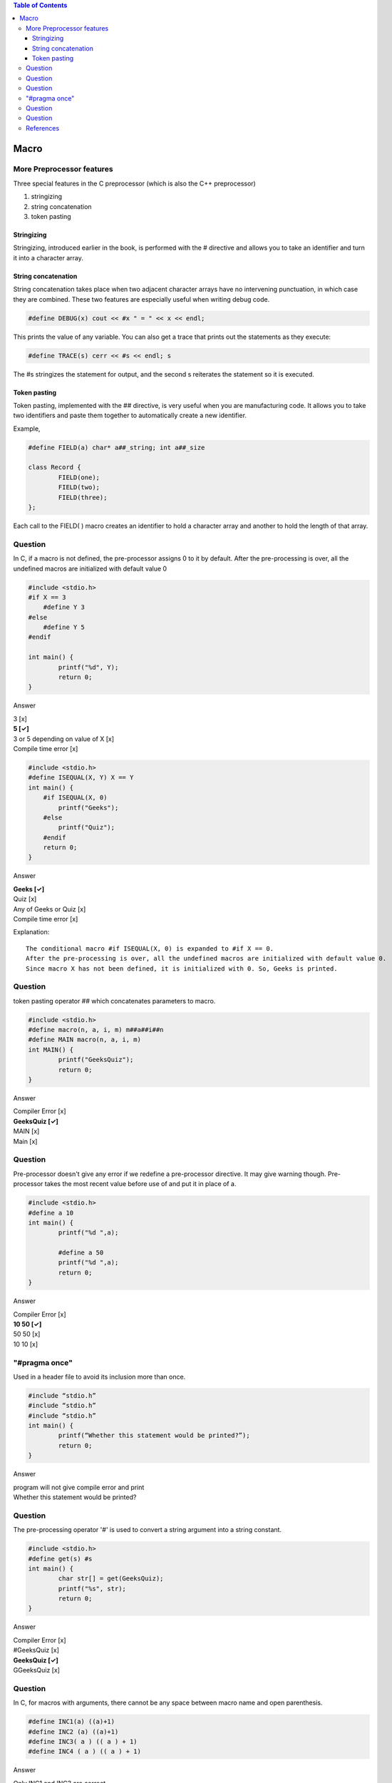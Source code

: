 
.. contents:: Table of Contents

Macro
=====

More Preprocessor features
--------------------------

Three special features in the C preprocessor (which is also the C++ preprocessor)

#. stringizing
#. string concatenation
#. token pasting

Stringizing
~~~~~~~~~~~~

Stringizing, introduced earlier in the book, is performed with the # directive and allows you to take an identifier and turn it into a character array. 

String concatenation
~~~~~~~~~~~~~~

String concatenation takes place when two adjacent character arrays have no intervening punctuation, in which case they are combined. 
These two features are especially useful when writing debug code.

.. code:: cpp

	#define DEBUG(x) cout << #x " = " << x << endl;

This prints the value of any variable.
You can also get a trace that prints out the statements as they execute:

.. code:: cpp

	#define TRACE(s) cerr << #s << endl; s

The #s stringizes the statement for output, and the second s reiterates the statement so it is executed.


Token pasting
~~~~~~~~~~~~~

Token pasting, implemented with the ## directive, is very useful when you are manufacturing code. It allows you to take two identifiers and paste them together to automatically create a new identifier. 

Example,

.. code:: cpp

	#define FIELD(a) char* a##_string; int a##_size

	class Record {
		FIELD(one);
		FIELD(two);
		FIELD(three);
	};

Each call to the FIELD( ) macro creates an identifier to hold a character array and another to hold the length of that array.


Question
--------

In C, if a macro is not defined, the pre-processor assigns 0 to it by default.
After the pre-processing is over, all the undefined macros are initialized with default value 0

.. code:: cpp

	#include <stdio.h>
	#if X == 3
	    #define Y 3
	#else
	    #define Y 5
	#endif
	 
	int main() {
	        printf("%d", Y);
	        return 0;
	}

Answer

| 3					[x]
| **5					[✓]**
| 3 or 5 depending on value of X	[x]
| Compile time error			[x]


.. code:: cpp

	#include <stdio.h>
	#define ISEQUAL(X, Y) X == Y
	int main() {
	    #if ISEQUAL(X, 0)
	        printf("Geeks");
	    #else
	        printf("Quiz");
	    #endif
	    return 0;
	}

Answer

| **Geeks			[✓]**
| Quiz				[x]
| Any of Geeks or Quiz		[x]
| Compile time error		[x]

Explanation::

        The conditional macro #if ISEQUAL(X, 0) is expanded to #if X == 0.
        After the pre-processing is over, all the undefined macros are initialized with default value 0.
        Since macro X has not been defined, it is initialized with 0. So, Geeks is printed.

Question
--------

token pasting operator ## which concatenates parameters to macro.

.. code:: cpp

	#include <stdio.h>
	#define macro(n, a, i, m) m##a##i##n
	#define MAIN macro(n, a, i, m) 
	int MAIN() {
	        printf("GeeksQuiz");
	        return 0;
	}

Answer

| Compiler Error	[x]
| **GeeksQuiz           [✓]**
| MAIN                  [x]
| Main                  [x]

Question
--------

Pre-processor doesn't give any error if we redefine a pre-processor directive. 
It may give warning though. 
Pre-processor takes the most recent value before use of and put it in place of a.

.. code:: cpp

	#include <stdio.h>
	#define a 10
	int main() {
	        printf("%d ",a);

	        #define a 50
	        printf("%d ",a);
	        return 0;
	}

Answer

| Compiler Error	[x]
| **10 50		[✓]**
| 50 50                 [x]
| 10 10                 [x]

"#pragma once" 
--------------
Used in a header file to avoid its inclusion more than once.

.. code:: cpp

	#include “stdio.h”
	#include “stdio.h”
	#include “stdio.h”
	int main() {
		printf(“Whether this statement would be printed?”);
		return 0;
	}

Answer

| program will not give compile error and print
| Whether this statement would be printed?


Question
--------

The pre-processing operator '#' is used to convert a string argument into a string constant.


.. code:: cpp

	#include <stdio.h>
	#define get(s) #s
	int main() {
		char str[] = get(GeeksQuiz);
		printf("%s", str);
		return 0;
	}

Answer

| Compiler Error	[x]
| #GeeksQuiz            [x]
| **GeeksQuiz             [✓]**
| GGeeksQuiz            [x]


Question
--------

In C, for macros with arguments, there cannot be any space between macro name and open parenthesis.

.. code:: cpp

	#define INC1(a) ((a)+1)
	#define INC2 (a) ((a)+1)
	#define INC3( a ) (( a ) + 1)
	#define INC4 ( a ) (( a ) + 1)

Answer

Only INC1 and INC3 are correct.

Explanation::

        In C, for macros with arguments, there can’t be any space between macro name and open parenthesis.
        That’s why only INC1 and INC3 are correct.
        Basically, “#define INC2 (a) ((a)+1)” results in “INC2” expansion to “(a) ((a)+1)” which is not the desired expansion.

References
----------

| https://www.geeksforgeeks.org/c-language-2-gq/macro-preprocessor-gq/


